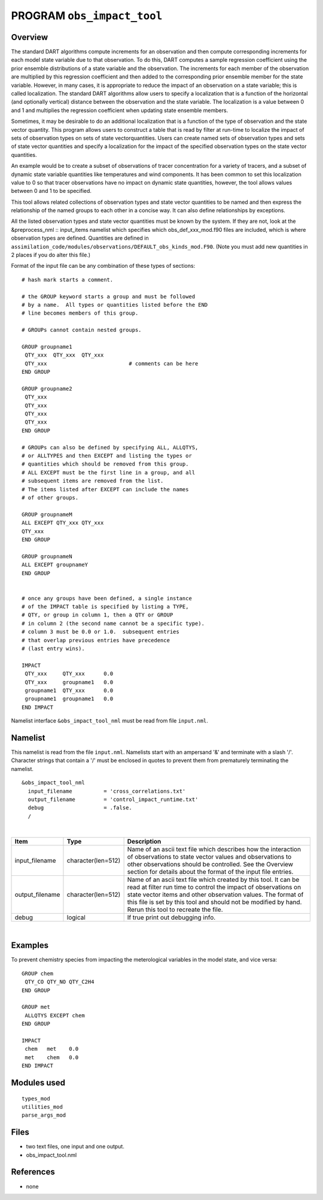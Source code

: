 PROGRAM ``obs_impact_tool``
===========================

Overview
--------

The standard DART algorithms compute increments for an observation and then compute corresponding increments for each
model state variable due to that observation. To do this, DART computes a sample regression coefficient using the prior
ensemble distributions of a state variable and the observation. The increments for each member of the observation are
multiplied by this regression coefficient and then added to the corresponding prior ensemble member for the state
variable. However, in many cases, it is appropriate to reduce the impact of an observation on a state variable; this is
called localization. The standard DART algorithms allow users to specify a localization that is a function of the
horizontal (and optionally vertical) distance between the observation and the state variable. The localization is a
value between 0 and 1 and multiplies the regression coefficient when updating state ensemble members.

Sometimes, it may be desirable to do an additional localization that is a function of the type of observation and the
state vector quantity. This program allows users to construct a table that is read by filter at run-time to localize the
impact of sets of observation types on sets of state vectorquantities. Users can create named sets of observation types
and sets of state vector quantities and specify a localization for the impact of the specified observation types on the
state vector quantities.

An example would be to create a subset of observations of tracer concentration for a variety of tracers, and a subset of
dynamic state variable quantities like temperatures and wind components. It has been common to set this localization
value to 0 so that tracer observations have no impact on dynamic state quantities, however, the tool allows values
between 0 and 1 to be specified.

This tool allows related collections of observation types and state vector quantities to be named and then express the
relationship of the named groups to each other in a concise way. It can also define relationships by exceptions.

All the listed observation types and state vector quantities must be known by the system. If they are not, look at the
&preprocess_nml :: input_items namelist which specifies which obs_def_xxx_mod.f90 files are included, which is where
observation types are defined. Quantities are defined in
``assimilation_code/modules/observations/DEFAULT_obs_kinds_mod.F90``. (Note you must add new quantities in 2 places if
you do alter this file.)

Format of the input file can be any combination of these types of sections:

.. container::

   ::



      # hash mark starts a comment.

      # the GROUP keyword starts a group and must be followed
      # by a name.  All types or quantities listed before the END
      # line becomes members of this group.

      # GROUPs cannot contain nested groups.

      GROUP groupname1
       QTY_xxx  QTY_xxx  QTY_xxx
       QTY_xxx                          # comments can be here
      END GROUP

      GROUP groupname2
       QTY_xxx  
       QTY_xxx  
       QTY_xxx
       QTY_xxx
      END GROUP

      # GROUPs can also be defined by specifying ALL, ALLQTYS,
      # or ALLTYPES and then EXCEPT and listing the types or
      # quantities which should be removed from this group.
      # ALL EXCEPT must be the first line in a group, and all
      # subsequent items are removed from the list.
      # The items listed after EXCEPT can include the names
      # of other groups.

      GROUP groupnameM
      ALL EXCEPT QTY_xxx QTY_xxx
      QTY_xxx
      END GROUP

      GROUP groupnameN
      ALL EXCEPT groupnameY
      END GROUP


      # once any groups have been defined, a single instance
      # of the IMPACT table is specified by listing a TYPE,
      # QTY, or group in column 1, then a QTY or GROUP
      # in column 2 (the second name cannot be a specific type).
      # column 3 must be 0.0 or 1.0.  subsequent entries
      # that overlap previous entries have precedence
      # (last entry wins).

      IMPACT
       QTY_xxx     QTY_xxx      0.0
       QTY_xxx     groupname1   0.0
       groupname1  QTY_xxx      0.0
       groupname1  groupname1   0.0
      END IMPACT

Namelist interface ``&obs_impact_tool_nml`` must be read from file ``input.nml``.

Namelist
--------

This namelist is read from the file ``input.nml``. Namelists start with an ampersand '&' and terminate with a slash '/'.
Character strings that contain a '/' must be enclosed in quotes to prevent them from prematurely terminating the
namelist.

::

   &obs_impact_tool_nml
     input_filename          = 'cross_correlations.txt'
     output_filename         = 'control_impact_runtime.txt'
     debug                   = .false.
     /

| 

.. container::

   +-----------------+--------------------+-----------------------------------------------------------------------------+
   | Item            | Type               | Description                                                                 |
   +=================+====================+=============================================================================+
   | input_filename  | character(len=512) | Name of an ascii text file which describes how the interaction of           |
   |                 |                    | observations to state vector values and observations to other observations  |
   |                 |                    | should be controlled. See the Overview section for details about the format |
   |                 |                    | of the input file entries.                                                  |
   +-----------------+--------------------+-----------------------------------------------------------------------------+
   | output_filename | character(len=512) | Name of an ascii text file which created by this tool. It can be read at    |
   |                 |                    | filter run time to control the impact of observations on state vector items |
   |                 |                    | and other observation values. The format of this file is set by this tool   |
   |                 |                    | and should not be modified by hand. Rerun this tool to recreate the file.   |
   +-----------------+--------------------+-----------------------------------------------------------------------------+
   | debug           | logical            | If true print out debugging info.                                           |
   +-----------------+--------------------+-----------------------------------------------------------------------------+

| 

Examples
--------

To prevent chemistry species from impacting the meterological variables in the model state, and vice versa:

.. container::

   ::

      GROUP chem
       QTY_CO QTY_NO QTY_C2H4
      END GROUP

      GROUP met
       ALLQTYS EXCEPT chem
      END GROUP

      IMPACT
       chem   met    0.0
       met    chem   0.0
      END IMPACT

Modules used
------------

::

   types_mod
   utilities_mod
   parse_args_mod

Files
-----

-  two text files, one input and one output.
-  obs_impact_tool.nml

References
----------

-  none
